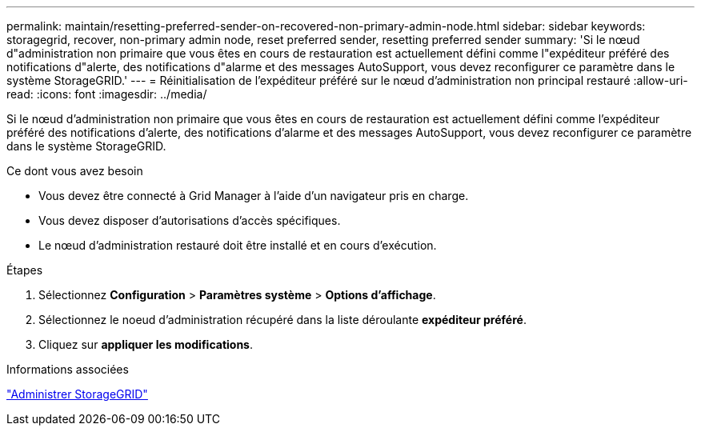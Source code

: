 ---
permalink: maintain/resetting-preferred-sender-on-recovered-non-primary-admin-node.html 
sidebar: sidebar 
keywords: storagegrid, recover, non-primary admin node, reset preferred sender, resetting preferred sender 
summary: 'Si le nœud d"administration non primaire que vous êtes en cours de restauration est actuellement défini comme l"expéditeur préféré des notifications d"alerte, des notifications d"alarme et des messages AutoSupport, vous devez reconfigurer ce paramètre dans le système StorageGRID.' 
---
= Réinitialisation de l'expéditeur préféré sur le nœud d'administration non principal restauré
:allow-uri-read: 
:icons: font
:imagesdir: ../media/


[role="lead"]
Si le nœud d'administration non primaire que vous êtes en cours de restauration est actuellement défini comme l'expéditeur préféré des notifications d'alerte, des notifications d'alarme et des messages AutoSupport, vous devez reconfigurer ce paramètre dans le système StorageGRID.

.Ce dont vous avez besoin
* Vous devez être connecté à Grid Manager à l'aide d'un navigateur pris en charge.
* Vous devez disposer d'autorisations d'accès spécifiques.
* Le nœud d'administration restauré doit être installé et en cours d'exécution.


.Étapes
. Sélectionnez *Configuration* > *Paramètres système* > *Options d'affichage*.
. Sélectionnez le noeud d'administration récupéré dans la liste déroulante *expéditeur préféré*.
. Cliquez sur *appliquer les modifications*.


.Informations associées
link:../admin/index.html["Administrer StorageGRID"]
